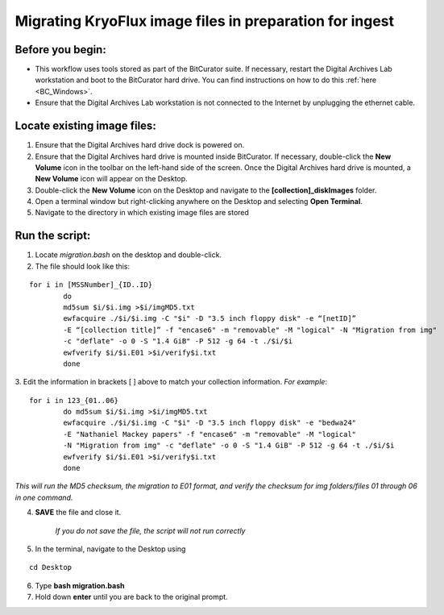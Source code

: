 .. _img_migration:

========================================================
Migrating KryoFlux image files in preparation for ingest
========================================================

-----------------
Before you begin:
-----------------

* This workflow uses tools stored as part of the BitCurator suite. If necessary, restart the Digital Archives Lab workstation and boot to the BitCurator hard drive. You can find instructions on how to do this :ref:`here <BC_Windows>`.
* Ensure that the Digital Archives Lab workstation is not connected to the Internet by unplugging the ethernet cable.

----------------------------
Locate existing image files:
----------------------------

1. Ensure that the Digital Archives hard drive dock is powered on. 
2. Ensure that the Digital Archives hard drive is mounted inside BitCurator. If necessary, double-click the **New Volume** icon in the toolbar on the left-hand side of the screen. Once the Digital Archives hard drive is mounted, a **New Volume** icon will appear on the Desktop.
3. Double-click the **New Volume** icon on the Desktop and navigate to the **[collection]_diskImages** folder.
4. Open a terminal window but right-clicking anywhere on the Desktop and selecting **Open Terminal**.
5. Navigate to the directory in which existing image files are stored

---------------
Run the script:
---------------

1. Locate *migration.bash* on the desktop and double-click. 
2. The file should look like this: 

:: 


	for i in [MSSNumber]_{ID..ID}
		do
		md5sum $i/$i.img >$i/imgMD5.txt
		ewfacquire ./$i/$i.img -C "$i" -D "3.5 inch floppy disk" -e “[netID]” 
		-E “[collection title]” -f "encase6" -m "removable" -M "logical" -N "Migration from img" 
		-c "deflate" -o 0 -S "1.4 GiB" -P 512 -g 64 -t ./$i/$i
		ewfverify $i/$i.E01 >$i/verify$i.txt
		done

3. Edit the information in brackets [ ] above to match your collection information. 
*For example*: 

::


	for i in 123_{01..06}
		do md5sum $i/$i.img >$i/imgMD5.txt
		ewfacquire ./$i/$i.img -C "$i" -D "3.5 inch floppy disk" -e "bedwa24" 
		-E "Nathaniel Mackey papers" -f "encase6" -m "removable" -M "logical" 
		-N "Migration from img" -c "deflate" -o 0 -S "1.4 GiB" -P 512 -g 64 -t ./$i/$i
		ewfverify $i/$i.E01 >$i/verify$i.txt
		done

*This will run the MD5 checksum, the migration to E01 format, and verify the checksum for img folders/files 01 through 06 in one command.* 

4. **SAVE** the file and close it. 

	*If you do not save the file, the script will not run correctly*

5. In the terminal, navigate to the Desktop using

::


	cd Desktop


6. Type **bash migration.bash**
7. Hold down **enter** until you are back to the original prompt. 
